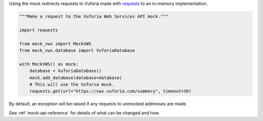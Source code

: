 Using the mock redirects requests to Vuforia made with `requests`_ to an in-memory implementation.

.. code-block:: python

    """Make a request to the Vuforia Web Services API mock."""

    import requests

    from mock_vws import MockVWS
    from mock_vws.database import VuforiaDatabase

    with MockVWS() as mock:
        database = VuforiaDatabase()
        mock.add_database(database=database)
        # This will use the Vuforia mock.
        requests.get(url="https://vws.vuforia.com/summary", timeout=30)

By default, an exception will be raised if any requests to unmocked addresses are made.

See :ref:`mock-api-reference` for details of what can be changed and how.

.. _requests: https://pypi.org/project/requests/
